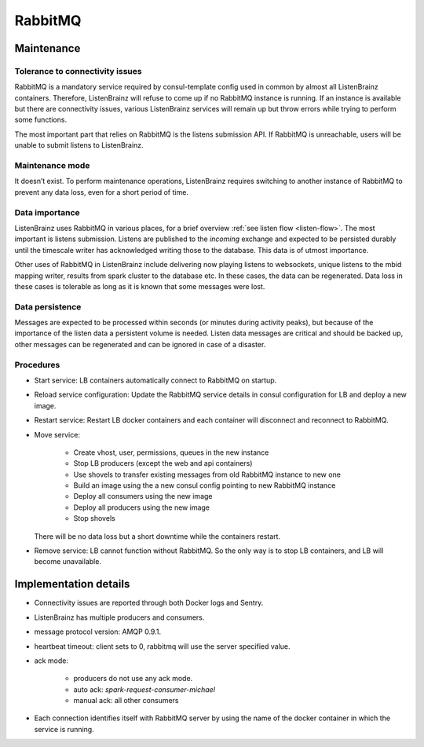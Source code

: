 RabbitMQ
========

Maintenance
~~~~~~~~~~~

Tolerance to connectivity issues
++++++++++++++++++++++++++++++++

RabbitMQ is a mandatory service required by consul-template config used in common by almost all ListenBrainz containers.
Therefore, ListenBrainz will refuse to come up if no RabbitMQ instance is running. If an instance is available but
there are connectivity issues, various ListenBrainz services will remain up but throw errors while trying to perform
some functions.

The most important part that relies on RabbitMQ is the listens submission API. If RabbitMQ is unreachable, users will
be unable to submit listens to ListenBrainz.

Maintenance mode
++++++++++++++++

It doesn’t exist. To perform maintenance operations, ListenBrainz requires switching to another instance
of RabbitMQ to prevent any data loss, even for a short period of time.

Data importance
+++++++++++++++

ListenBrainz uses RabbitMQ in various places, for a brief overview :ref:`see listen flow <listen-flow>`. The most
important is listens submission. Listens are published to the `incoming` exchange and expected to be persisted durably
until the timescale writer has acknowledged writing those to the database. This data is of utmost importance.

Other uses of RabbitMQ in ListenBrainz include delivering now playing listens to websockets, unique listens to the mbid
mapping writer, results from spark cluster to the database etc. In these cases, the data can be regenerated. Data loss
in these cases is tolerable as long as it is known that some messages were lost.

Data persistence
++++++++++++++++

Messages are expected to be processed within seconds (or minutes during activity peaks), but because of the importance
of the listen data a persistent volume is needed. Listen data messages are critical and should be backed up, other
messages can be regenerated and can be ignored in case of a disaster.

Procedures
++++++++++

* Start service: LB containers automatically connect to RabbitMQ on startup.
* Reload service configuration: Update the RabbitMQ service details in consul configuration for LB and deploy a new image.
* Restart service: Restart LB docker containers and each container will disconnect and reconnect to RabbitMQ.
* Move service:

   * Create vhost, user, permissions, queues in the new instance
   * Stop LB producers (except the web and api containers)
   * Use shovels to transfer existing messages from old RabbitMQ instance to new one
   * Build an image using the a new consul config pointing to new RabbitMQ instance
   * Deploy all consumers using the new image
   * Deploy all producers using the new image
   * Stop shovels

  There will be no data loss but a short downtime while the containers restart.
* Remove service: LB cannot function without RabbitMQ. So the only way is to stop LB containers, and LB will become unavailable.

Implementation details
~~~~~~~~~~~~~~~~~~~~~~

* Connectivity issues are reported through both Docker logs and Sentry.
* ListenBrainz has multiple producers and consumers.
* message protocol version: AMQP 0.9.1.
* heartbeat timeout: client sets to 0, rabbitmq will use the server specified value.
* ack mode:

   * producers do not use any ack mode.
   * auto ack: `spark-request-consumer-michael`
   * manual ack: all other consumers

* Each connection identifies itself with RabbitMQ server by using the name of the docker container in which the service is running.
